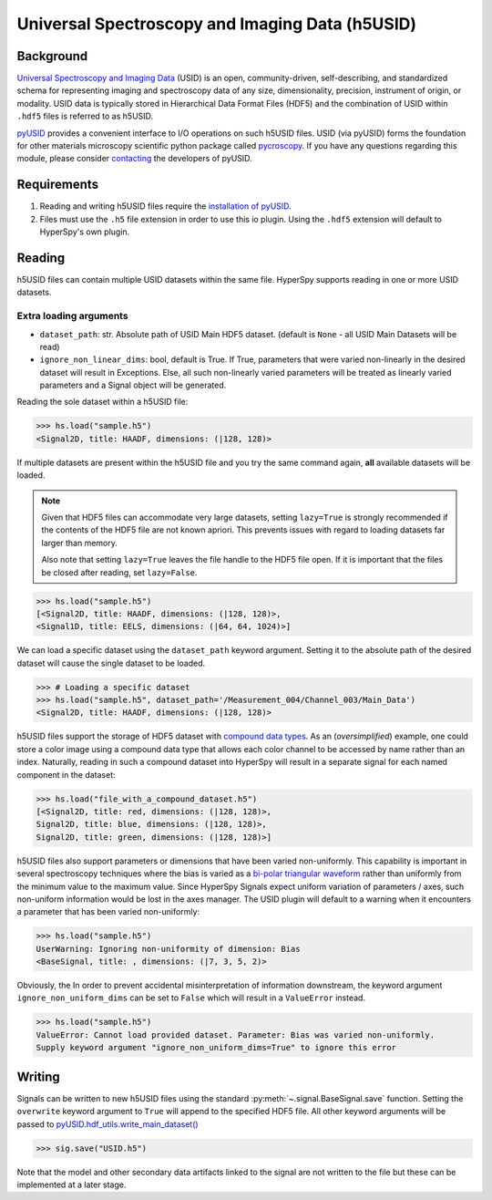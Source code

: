 .. _usid-format:

Universal Spectroscopy and Imaging Data (h5USID)
----------------------------------------------

Background
^^^^^^^^^^

`Universal Spectroscopy and Imaging Data <https://pycroscopy.github.io/USID/about.html>`_
(USID) is an open, community-driven, self-describing, and standardized schema for
representing imaging and spectroscopy data of any size, dimensionality, precision,
instrument of origin, or modality. USID data is typically stored in
Hierarchical Data Format Files (HDF5) and the combination of USID within ``.hdf5``
files is referred to as h5USID.

`pyUSID <https://pycroscopy.github.io/pyUSID/about.html>`_
provides a convenient interface to I/O operations on such h5USID files. USID
(via pyUSID) forms the foundation for other materials microscopy scientific
python package called `pycroscopy <https://pycroscopy.github.io/pycroscopy/about.html>`_.
If you have any questions regarding this module, please consider
`contacting <https://pycroscopy.github.io/pyUSID/contact.html>`_
the developers of pyUSID.

Requirements
^^^^^^^^^^^^

1. Reading and writing h5USID files require the
   `installation of pyUSID <https://pycroscopy.github.io/pyUSID/install.html>`_.
2. Files must use the ``.h5`` file extension in order to use this io plugin.
   Using the ``.hdf5`` extension will default to HyperSpy's own plugin.

Reading
^^^^^^^

h5USID files can contain multiple USID datasets within the same file.
HyperSpy supports reading in one or more USID datasets.

Extra loading arguments
+++++++++++++++++++++++

- ``dataset_path``: str. Absolute path of USID Main HDF5 dataset.
  (default is ``None`` - all USID Main Datasets will be read)
- ``ignore_non_linear_dims``: bool, default is True. If True, parameters that
  were varied non-linearly in the desired dataset will result in Exceptions.
  Else, all such non-linearly varied parameters will be treated as
  linearly varied parameters and a Signal object will be generated.


Reading the sole dataset within a h5USID file:

.. code-block:: python

    >>> hs.load("sample.h5")
    <Signal2D, title: HAADF, dimensions: (|128, 128)>

If multiple datasets are present within the h5USID file and you try the same command again,
**all** available datasets will be loaded.

.. note::

    Given that HDF5 files can accommodate very large datasets, setting ``lazy=True``
    is strongly recommended if the contents of the HDF5 file are not known apriori.
    This prevents issues with regard to loading datasets far larger than memory.

    Also note that setting ``lazy=True`` leaves the file handle to the HDF5 file open.
    If it is important that the files be closed after reading, set ``lazy=False``.

.. code-block:: python

    >>> hs.load("sample.h5")
    [<Signal2D, title: HAADF, dimensions: (|128, 128)>,
    <Signal1D, title: EELS, dimensions: (|64, 64, 1024)>]

We can load a specific dataset using the ``dataset_path`` keyword argument. Setting it to the
absolute path of the desired dataset will cause the single dataset to be loaded.

.. code-block:: python

    >>> # Loading a specific dataset
    >>> hs.load("sample.h5", dataset_path='/Measurement_004/Channel_003/Main_Data')
    <Signal2D, title: HAADF, dimensions: (|128, 128)>

h5USID files support the storage of HDF5 dataset with
`compound data types <https://pycroscopy.github.io/USID/usid_model.html#compound-datasets>`_.
As an (*oversimplified*) example, one could store a color image using a compound data type that allows
each color channel to be accessed by name rather than an index.
Naturally, reading in such a compound dataset into HyperSpy will result in a separate
signal for each named component in the dataset:

.. code-block:: python

    >>> hs.load("file_with_a_compound_dataset.h5")
    [<Signal2D, title: red, dimensions: (|128, 128)>,
    Signal2D, title: blue, dimensions: (|128, 128)>,
    Signal2D, title: green, dimensions: (|128, 128)>]

h5USID files also support parameters or dimensions that have been varied non-uniformly.
This capability is important in several spectroscopy techniques where the bias is varied as a
`bi-polar triangular waveform <https://pycroscopy.github.io/pyUSID/auto_examples/beginner/plot_usi_dataset.html#values-for-each-dimension>`_
rather than uniformly from the minimum value to the maximum value.
Since HyperSpy Signals expect uniform variation of parameters / axes, such non-uniform information
would be lost in the axes manager. The USID plugin will default to a warning
when it encounters a parameter that has been varied non-uniformly:

.. code-block:: python

    >>> hs.load("sample.h5")
    UserWarning: Ignoring non-uniformity of dimension: Bias
    <BaseSignal, title: , dimensions: (|7, 3, 5, 2)>

Obviously, the
In order to prevent accidental misinterpretation of information downstream, the keyword argument
``ignore_non_uniform_dims`` can be set to ``False`` which will result in a ``ValueError`` instead.

.. code-block:: python

    >>> hs.load("sample.h5")
    ValueError: Cannot load provided dataset. Parameter: Bias was varied non-uniformly.
    Supply keyword argument "ignore_non_uniform_dims=True" to ignore this error

Writing
^^^^^^^

Signals can be written to new h5USID files using the standard :py:meth:`~.signal.BaseSignal.save` function.
Setting the ``overwrite`` keyword argument to ``True`` will append to the specified
HDF5 file. All other keyword arguments will be passed to
`pyUSID.hdf_utils.write_main_dataset() <https://pycroscopy.github.io/pyUSID/_autosummary/_autosummary/pyUSID.io.hdf_utils.html#pyUSID.io.hdf_utils.write_main_dataset>`_

.. code-block:: python

    >>> sig.save("USID.h5")

Note that the model and other secondary data artifacts linked to the signal are not
written to the file but these can be implemented at a later stage.

